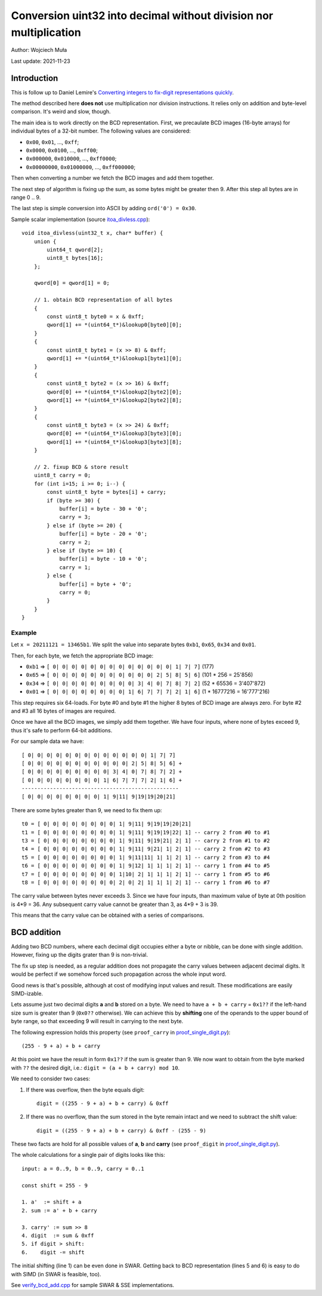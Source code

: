 ================================================================================
    Conversion uint32 into decimal without division nor multiplication
================================================================================

Author: Wojciech Muła

Last update: 2021-11-23


Introduction
--------------------------------------------------------------------------------

This is follow up to Daniel Lemire's `Converting integers to fix-digit representations quickly`__.

__ https://lemire.me/blog/2021/11/18/converting-integers-to-fix-digit-representations-quickly/

The method described here **does not** use multiplication nor division
instructions.  It relies only on addition and byte-level comparison.
It's weird and slow, though.

The main idea is to work directly on the BCD representation. First,
we precaulate BCD images (16-byte arrays) for individual bytes of
a 32-bit number. The following values are considered:

- ``0x00``, ``0x01``, ..., ``0xff``;
- ``0x0000``, ``0x0100``, ..., ``0xff00``;
- ``0x000000``, ``0x010000``, ..., ``0xff0000``;
- ``0x00000000``, ``0x01000000``, ..., ``0xff000000``;

Then when converting a number we fetch the BCD images and add them
together.

The next step of algorithm is fixing up the sum, as some bytes
might be greater then 9. After this step all bytes are in range
0 .. 9.

The last step is simple conversion into ASCII by adding ``ord('0') = 0x30``.

Sample scalar implementation (source `itoa_divless.cpp <itoa_divless.cpp>`_)::
    
    void itoa_divless(uint32_t x, char* buffer) {
        union {
            uint64_t qword[2];
            uint8_t bytes[16];
        };

        qword[0] = qword[1] = 0;

        // 1. obtain BCD representation of all bytes
        {
            const uint8_t byte0 = x & 0xff;
            qword[1] += *(uint64_t*)&lookup0[byte0][0];
        }
        {
            const uint8_t byte1 = (x >> 8) & 0xff;
            qword[1] += *(uint64_t*)&lookup1[byte1][0];
        }
        {
            const uint8_t byte2 = (x >> 16) & 0xff;
            qword[0] += *(uint64_t*)&lookup2[byte2][0];
            qword[1] += *(uint64_t*)&lookup2[byte2][8];
        }
        {
            const uint8_t byte3 = (x >> 24) & 0xff;
            qword[0] += *(uint64_t*)&lookup3[byte3][0];
            qword[1] += *(uint64_t*)&lookup3[byte3][8];
        }
        
        // 2. fixup BCD & store result
        uint8_t carry = 0;
        for (int i=15; i >= 0; i--) {
            const uint8_t byte = bytes[i] + carry;
            if (byte >= 30) {
                buffer[i] = byte - 30 + '0';
                carry = 3;
            } else if (byte >= 20) {
                buffer[i] = byte - 20 + '0';
                carry = 2;
            } else if (byte >= 10) {
                buffer[i] = byte - 10 + '0';
                carry = 1;
            } else {
                buffer[i] = byte + '0';
                carry = 0;
            }
        }
    }


Example
~~~~~~~~~~~~~~~~~~~~~~~~~~~~~~~~~~~~~~~~~~~~~~~~~~~~~~~~~~~~~~~~~~~~~~~~~~~~~~~~

Let ``x = 20211121 = 13465b1``. We split the value into separate
bytes ``0xb1``, ``0x65``, ``0x34`` and ``0x01``.

Then, for each byte, we fetch the appropriate BCD image:

- ``0xb1`` => ``[ 0| 0| 0| 0| 0| 0| 0| 0| 0| 0| 0| 0| 0| 1| 7| 7]`` (177)
- ``0x65`` => ``[ 0| 0| 0| 0| 0| 0| 0| 0| 0| 0| 0| 2| 5| 8| 5| 6]`` (101 * 256 = 25'856)
- ``0x34`` => ``[ 0| 0| 0| 0| 0| 0| 0| 0| 0| 3| 4| 0| 7| 8| 7| 2]`` (52 * 65536 = 3'407'872)
- ``0x01`` => ``[ 0| 0| 0| 0| 0| 0| 0| 0| 1| 6| 7| 7| 7| 2| 1| 6]`` (1 * 16777216 = 16'777'216)

This step requires six 64-loads. For byte #0 and byte #1 the higher 8 bytes of
BCD image are always zero. For byte #2 and #3 all 16 bytes of images are
required.

Once we have all the BCD images, we simply add them together. We have four
inputs, where none of bytes exceed 9, thus it's safe to perform 64-bit additions.

For our sample data we have::

    [ 0| 0| 0| 0| 0| 0| 0| 0| 0| 0| 0| 0| 0| 1| 7| 7]
    [ 0| 0| 0| 0| 0| 0| 0| 0| 0| 0| 0| 2| 5| 8| 5| 6] +
    [ 0| 0| 0| 0| 0| 0| 0| 0| 0| 3| 4| 0| 7| 8| 7| 2] +
    [ 0| 0| 0| 0| 0| 0| 0| 0| 1| 6| 7| 7| 7| 2| 1| 6] +
    --------------------------------------------------
    [ 0| 0| 0| 0| 0| 0| 0| 0| 1| 9|11| 9|19|19|20|21]

There are some bytes greater than 9, we need to fix them up::
    
    t0 = [ 0| 0| 0| 0| 0| 0| 0| 0| 1| 9|11| 9|19|19|20|21]
    t1 = [ 0| 0| 0| 0| 0| 0| 0| 0| 1| 9|11| 9|19|19|22| 1] -- carry 2 from #0 to #1
    t3 = [ 0| 0| 0| 0| 0| 0| 0| 0| 1| 9|11| 9|19|21| 2| 1] -- carry 2 from #1 to #2
    t4 = [ 0| 0| 0| 0| 0| 0| 0| 0| 1| 9|11| 9|21| 1| 2| 1] -- carry 2 from #2 to #3
    t5 = [ 0| 0| 0| 0| 0| 0| 0| 0| 1| 9|11|11| 1| 1| 2| 1] -- carry 2 from #3 to #4
    t6 = [ 0| 0| 0| 0| 0| 0| 0| 0| 1| 9|12| 1| 1| 1| 2| 1] -- carry 1 from #4 to #5
    t7 = [ 0| 0| 0| 0| 0| 0| 0| 0| 1|10| 2| 1| 1| 1| 2| 1] -- carry 1 from #5 to #6
    t8 = [ 0| 0| 0| 0| 0| 0| 0| 0| 2| 0| 2| 1| 1| 1| 2| 1] -- carry 1 from #6 to #7

The carry value between bytes never exceeds 3. Since we have four inputs, than
maximum value of byte at 0th position is 4*9 = 36. Any subsequent carry value
cannot be greater than 3, as 4*9 + 3 is 39.

This means that the carry value can be obtained with a series of comparisons.


BCD addition
--------------------------------------------------------------------------------

Adding two BCD numbers, where each decimal digit occupies either a byte or
nibble, can be done with single addition. However, fixing up the digits grater
than 9 is non-trivial.

The fix up step is needed, as a regular addition does not propagate the carry
values between adjacent decimal digits. It would be perfect if we somehow
forced such propagation across the whole input word.

Good news is that's possible, although at cost of modifying input values and
result.  These modifications are easily SIMD-izable.

Lets assume just two decimal digits **a** and **b** stored on a byte. We need
to have ``a + b + carry`` = ``0x1??`` if the left-hand size sum is greater than
9 (``0x0??`` otherwise). We can achieve this by **shifting** one of the
operands to the upper bound of byte range, so that exceeding 9 will result in
carrying to the next byte.

The following expression holds this property (see ``proof_carry`` in `proof_single_digit.py`__)::

    (255 - 9 + a) + b + carry

__ proof_single_digit.py


At this point we have the result in form ``0x1??`` if the sum is greater than
9.  We now want to obtain from the byte marked with ``??`` the desired digit, i.e.:
``digit = (a + b + carry) mod 10``.

We need to consider two cases:

1. If there was overflow, then the byte equals digit::

    digit = ((255 - 9 + a) + b + carry) & 0xff

2. If there was no overflow, than the sum stored in the byte remain intact and
   we need to subtract the shift value::

        digit = ((255 - 9 + a) + b + carry) & 0xff - (255 - 9)

These two facts are hold for all possible values of **a**, **b** and **carry**
(see ``proof_digit`` in `proof_single_digit.py`__).

__ proof_single_digit.py


The whole calculations for a single pair of digits looks like this::

    input: a = 0..9, b = 0..9, carry = 0..1

    const shift = 255 - 9

    1. a'  := shift + a
    2. sum := a' + b + carry

    3. carry' := sum >> 8
    4. digit  := sum & 0xff
    5. if digit > shift:
    6.    digit -= shift

The initial shifting (line 1) can be even done in SWAR. Getting back to BCD
representation (lines 5 and 6) is easy to do with SIMD (in SWAR is feasible,
too).


See `verify_bcd_add.cpp <verify_bcd_add.cpp>`_ for sample SWAR & SSE implementations.
